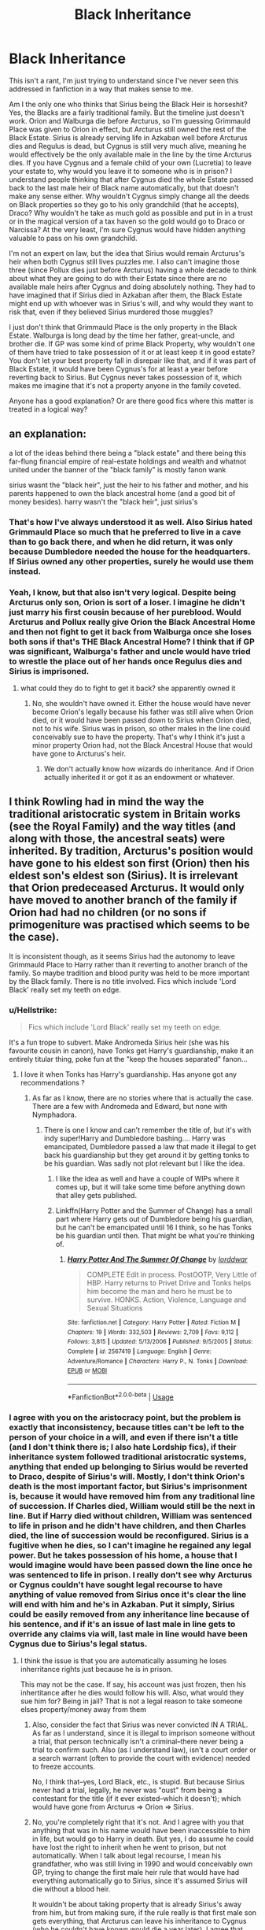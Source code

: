 #+TITLE: Black Inheritance

* Black Inheritance
:PROPERTIES:
:Author: purplepollock
:Score: 50
:DateUnix: 1547894873.0
:DateShort: 2019-Jan-19
:FlairText: Discussion
:END:
This isn't a rant, I'm just trying to understand since I've never seen this addressed in fanfiction in a way that makes sense to me.

Am I the only one who thinks that Sirius being the Black Heir is horseshit? Yes, the Blacks are a fairly traditional family. But the timeline just doesn't work. Orion and Walburga die before Arcturus, so I'm guessing Grimmauld Place was given to Orion in effect, but Arcturus still owned the rest of the Black Estate. Sirius is already serving life in Azkaban well before Arcturus dies and Regulus is dead, but Cygnus is still very much alive, meaning he would effectively be the only available male in the line by the time Arcturus dies. If you have Cygnus and a female child of your own (Lucretia) to leave your estate to, why would you leave it to someone who is in prison? I understand people thinking that after Cygnus died the whole Estate passed back to the last male heir of Black name automatically, but that doesn't make any sense either. Why wouldn't Cygnus simply change all the deeds on Black properties so they go to his only grandchild (that he accepts), Draco? Why wouldn't he take as much gold as possible and put in in a trust or in the magical version of a tax haven so the gold would go to Draco or Narcissa? At the very least, I'm sure Cygnus would have hidden anything valuable to pass on his own grandchild.

I'm not an expert on law, but the idea that Sirius would remain Arcturus's heir when both Cygnus still lives puzzles me. I also can't imagine those three (since Pollux dies just before Arcturus) having a whole decade to think about what they are going to do with their Estate since there are no available male heirs after Cygnus and doing absolutely nothing. They had to have imagined that if Sirius died in Azkaban after them, the Black Estate might end up with whoever was in Sirius's will, and why would they want to risk that, even if they believed Sirius murdered those muggles?

I just don't think that Grimmauld Place is the only property in the Black Estate. Walburga is long dead by the time her father, great-uncle, and brother die. If GP was some kind of prime Black Property, why wouldn't one of them have tried to take possession of it or at least keep it in good estate? You don't let your best property fall in disrepair like that, and if it was part of Black Estate, it would have been Cygnus's for at least a year before reverting back to Sirius. But Cygnus never takes possession of it, which makes me imagine that it's not a property anyone in the family coveted.

Anyone has a good explanation? Or are there good fics where this matter is treated in a logical way?


** an explanation:

a lot of the ideas behind there being a "black estate" and there being this far-flung financial empire of real-estate holdings and wealth and whatnot united under the banner of the "black family" is mostly fanon wank

sirius wasnt the "black heir", just the heir to his father and mother, and his parents happened to own the black ancestral home (and a good bit of money besides). harry wasn't the "black heir", just sirius's
:PROPERTIES:
:Author: blockbaven
:Score: 79
:DateUnix: 1547897655.0
:DateShort: 2019-Jan-19
:END:

*** That's how I've always understood it as well. Also Sirius hated Grimmauld Place so much that he preferred to live in a cave than to go back there, and when he did return, it was only because Dumbledore needed the house for the headquarters. If Sirius owned any other properties, surely he would use them instead.
:PROPERTIES:
:Author: neymovirne
:Score: 11
:DateUnix: 1547923284.0
:DateShort: 2019-Jan-19
:END:


*** Yeah, I know, but that also isn't very logical. Despite being Arcturus only son, Orion is sort of a loser. I imagine he didn't just marry his first cousin because of her pureblood. Would Arcturus and Pollux really give Orion the Black Ancestral Home and then not fight to get it back from Walburga once she loses both sons if that's THE Black Ancestral Home? I think that if GP was significant, Walburga's father and uncle would have tried to wrestle the place out of her hands once Regulus dies and Sirius is imprisoned.
:PROPERTIES:
:Author: purplepollock
:Score: 4
:DateUnix: 1547898914.0
:DateShort: 2019-Jan-19
:END:

**** what could they do to fight to get it back? she apparently owned it
:PROPERTIES:
:Author: blockbaven
:Score: 16
:DateUnix: 1547899802.0
:DateShort: 2019-Jan-19
:END:

***** No, she wouldn't have owned it. Either the house would have never become Orion's legally because his father was still alive when Orion died, or it would have been passed down to Sirius when Orion died, not to his wife. Sirius was in prison, so other males in the line could conceivably sue to have the property. That's why I think it's just a minor property Orion had, not the Black Ancestral House that would have gone to Arcturus's heir.
:PROPERTIES:
:Author: purplepollock
:Score: -8
:DateUnix: 1547901635.0
:DateShort: 2019-Jan-19
:END:

****** We don't actually know how wizards do inheritance. And if Orion actually inherited it or got it as an endowment or whatever.
:PROPERTIES:
:Author: how_to_choose_a_name
:Score: 21
:DateUnix: 1547903448.0
:DateShort: 2019-Jan-19
:END:


** I think Rowling had in mind the way the traditional aristocratic system in Britain works (see the Royal Family) and the way titles (and along with those, the ancestral seats) were inherited. By tradition, Arcturus's position would have gone to his eldest son first (Orion) then his eldest son's eldest son (Sirius). It is irrelevant that Orion predeceased Arcturus. It would only have moved to another branch of the family if Orion had had no children (or no sons if primogeniture was practised which seems to be the case).

It is inconsistent though, as it seems Sirius had the autonomy to leave Grimmauld Place to Harry rather than it reverting to another branch of the family. So maybe tradition and blood purity was held to be more important by the Black family. There is no title involved. Fics which include 'Lord Black' really set my teeth on edge.
:PROPERTIES:
:Author: booksandpots
:Score: 61
:DateUnix: 1547897992.0
:DateShort: 2019-Jan-19
:END:

*** u/Hellstrike:
#+begin_quote
  Fics which include 'Lord Black' really set my teeth on edge.
#+end_quote

It's a fun trope to subvert. Make Andromeda Sirius heir (she was his favourite cousin in canon), have Tonks get Harry's guardianship, make it an entirely titular thing, poke fun at the "keep the houses separated" fanon...
:PROPERTIES:
:Author: Hellstrike
:Score: 13
:DateUnix: 1547907479.0
:DateShort: 2019-Jan-19
:END:

**** I love it when Tonks has Harry's guardianship. Has anyone got any recommendations ?
:PROPERTIES:
:Author: daisy_neko
:Score: 3
:DateUnix: 1547918188.0
:DateShort: 2019-Jan-19
:END:

***** As far as I know, there are no stories where that is actually the case. There are a few with Andromeda and Edward, but none with Nymphadora.
:PROPERTIES:
:Author: Hellstrike
:Score: 2
:DateUnix: 1547918545.0
:DateShort: 2019-Jan-19
:END:

****** There is one I know and can't remember the title of, but it's with indy super!Harry and Dumbledore bashing.... Harry was emancipated, Dumbledore passed a law that made it illegal to get back his guardianship but they get around it by getting tonks to be his guardian. Was sadly not plot relevant but I like the idea.
:PROPERTIES:
:Author: daisy_neko
:Score: 1
:DateUnix: 1547920140.0
:DateShort: 2019-Jan-19
:END:

******* I like the idea as well and have a couple of WIPs where it comes up, but it will take some time before anything down that alley gets published.
:PROPERTIES:
:Author: Hellstrike
:Score: 3
:DateUnix: 1547920274.0
:DateShort: 2019-Jan-19
:END:


******* Linkffn(Harry Potter and the Summer of Change) has a small part where Harry gets out of Dumbledore being his guardian, but he can't be emancipated until 16 I think, so he has Tonks be his guardian until then. That might be what you're thinking of.
:PROPERTIES:
:Author: darkpothead
:Score: 2
:DateUnix: 1548009541.0
:DateShort: 2019-Jan-20
:END:

******** [[https://www.fanfiction.net/s/2567419/1/][*/Harry Potter And The Summer Of Change/*]] by [[https://www.fanfiction.net/u/708471/lorddwar][/lorddwar/]]

#+begin_quote
  COMPLETE Edit in process. PostOOTP, Very Little of HBP. Harry returns to Privet Drive and Tonks helps him become the man and hero he must be to survive. HONKS. Action, Violence, Language and Sexual Situations
#+end_quote

^{/Site/:} ^{fanfiction.net} ^{*|*} ^{/Category/:} ^{Harry} ^{Potter} ^{*|*} ^{/Rated/:} ^{Fiction} ^{M} ^{*|*} ^{/Chapters/:} ^{19} ^{*|*} ^{/Words/:} ^{332,503} ^{*|*} ^{/Reviews/:} ^{2,709} ^{*|*} ^{/Favs/:} ^{9,112} ^{*|*} ^{/Follows/:} ^{3,815} ^{*|*} ^{/Updated/:} ^{5/13/2006} ^{*|*} ^{/Published/:} ^{9/5/2005} ^{*|*} ^{/Status/:} ^{Complete} ^{*|*} ^{/id/:} ^{2567419} ^{*|*} ^{/Language/:} ^{English} ^{*|*} ^{/Genre/:} ^{Adventure/Romance} ^{*|*} ^{/Characters/:} ^{Harry} ^{P.,} ^{N.} ^{Tonks} ^{*|*} ^{/Download/:} ^{[[http://www.ff2ebook.com/old/ffn-bot/index.php?id=2567419&source=ff&filetype=epub][EPUB]]} ^{or} ^{[[http://www.ff2ebook.com/old/ffn-bot/index.php?id=2567419&source=ff&filetype=mobi][MOBI]]}

--------------

*FanfictionBot*^{2.0.0-beta} | [[https://github.com/tusing/reddit-ffn-bot/wiki/Usage][Usage]]
:PROPERTIES:
:Author: FanfictionBot
:Score: 1
:DateUnix: 1548009620.0
:DateShort: 2019-Jan-20
:END:


*** I agree with you on the aristocracy point, but the problem is exactly that inconsistency, because titles can't be left to the person of your choice in a will, and even if there isn't a title (and I don't think there is; I also hate Lordship fics), if their inheritance system followed traditional aristocratic systems, anything that ended up belonging to Sirius would be reverted to Draco, despite of Sirius's will. Mostly, I don't think Orion's death is the most important factor, but Sirius's imprisonment is, because it would have removed him from any traditional line of succession. If Charles died, William would still be the next in line. But if Harry died without children, William was sentenced to life in prison and he didn't have children, and then Charles died, the line of succession would be reconfigured. Sirius is a fugitive when he dies, so I can't imagine he regained any legal power. But he takes possession of his home, a house that I would imagine would have been passed down the line once he was sentenced to life in prison. I really don't see why Arcturus or Cygnus couldn't have sought legal recourse to have anything of value removed from Sirius once it's clear the line will end with him and he's in Azkaban. Put it simply, Sirius could be easily removed from any inheritance line because of his sentence, and if it's an issue of last male in line gets to override any claims via will, last male in line would have been Cygnus due to Sirius's legal status.
:PROPERTIES:
:Author: purplepollock
:Score: -3
:DateUnix: 1547900384.0
:DateShort: 2019-Jan-19
:END:

**** I think the issue is that you are automatically assuming he loses inherritance rights just because he is in prison.

This may not be the case. If say, his account was just frozen, then his inhertitance after he dies would follow his will. Also, what would they sue him for? Being in jail? That is not a legal reason to take someone elses property/money away from them
:PROPERTIES:
:Author: saikyi
:Score: 25
:DateUnix: 1547904108.0
:DateShort: 2019-Jan-19
:END:

***** Also, consider the fact that Sirius was never convicted IN A TRIAL. As far as I understand, since it is illegal to imprison someone without a trial, that person technically isn't a criminal--there never being a trial to confirm such. Also (as I understand law), isn't a court order or a search warrant (often to provide the court with evidence) needed to freeze accounts.

No, I think that--yes, Lord Black, etc., is stupid. But because Sirius never had a trial, legally, he never was "oust" from being a contestant for the title (if it ever existed--which it doesn't); which would have gone from Arcturus => Orion => Sirius.
:PROPERTIES:
:Author: heckillwingit
:Score: 3
:DateUnix: 1548042869.0
:DateShort: 2019-Jan-21
:END:


***** No, you're completely right that it's not. And I agree with you that anything that was in his name would have been inaccessible to him in life, but would go to Harry in death. But yes, I do assume he could have lost the right to inherit when he went to prison, but not automatically. When I talk about legal recourse, I mean his grandfather, who was still living in 1990 and would conceivably own GP, trying to change the first male heir rule that would have had everything automatically go to Sirius, since it's assumed Sirius will die without a blood heir.

It wouldn't be about taking property that is already Sirius's away from him, but from making sure, if the rule really is that first male son gets everything, that Arcturus can leave his inheritance to Cygnus (who he couldn't have known would die a year later). I agree that Arcturus probably wouldn't have been able to sue it out of Sirius if he got it from Orion, I made that sound really stupid, and I'm sorry. My curiosity, I guess, stems from the fact that had Orion possessed the deed of the house and had the ability to leave it to Sirius, he wouldn't have. He disinherits Sirius before he dies in 79. If the house always passed to the last male heir, like Dumbledore tells Harry in HPB, I do wonder if Sirius's legal status wouldn't haven't made him ineligible to inherit anything when his grandfather dies.

And this is really long-winded and perhaps still confusing, and I'm sorry (I guess I love Hermione because we both love logical puzzles).
:PROPERTIES:
:Author: purplepollock
:Score: 1
:DateUnix: 1547906125.0
:DateShort: 2019-Jan-19
:END:


**** I agree it's inconsistent. Frankly, I think that it's another thing Rowling didn't really think through but I still think that was the fuzzy reasoning she had in mind. It wouldn't have been very difficult for her to work out something more plausible. But that said, those details have never worried me too much. Sirius and Grimmauld Place are all I ever wanted from canon really, so this is one thing I don't complain about.
:PROPERTIES:
:Author: booksandpots
:Score: 7
:DateUnix: 1547903738.0
:DateShort: 2019-Jan-19
:END:

***** Yeah, I think you're right that JK just wanted Harry to get the house so he could get the locket. Plus having the only place where he really spent time with Sirius and Buckbeak got to Draco might have been a blow too many at that point. I'm not too hard on JK for creating plot-holes like this, to be honest. But I think I've read way too many fics where this is a plot point and it's always done poorly, and I wanted to see if anyone has an explanation why it would be logical.
:PROPERTIES:
:Author: purplepollock
:Score: 6
:DateUnix: 1547904401.0
:DateShort: 2019-Jan-19
:END:


** What I like to think is that Arcturus hates Cygnus and the Malfoys with a passion, and he'd rather have his heir in prison than giving money to the Malfoys. If you want to go to the more dramatic path, then you can say that he tried to get Sirius out of jail but Lucius killed him (poison, assassin....) before he could do it.
:PROPERTIES:
:Author: Quoba
:Score: 8
:DateUnix: 1547909738.0
:DateShort: 2019-Jan-19
:END:

*** That actually is the most logical explanation I've heard so far (not the Lucius killing him part, but just him hating them so much he wouldn't want his Estate absorbed into theirs).
:PROPERTIES:
:Author: purplepollock
:Score: 2
:DateUnix: 1547911103.0
:DateShort: 2019-Jan-19
:END:


** I personally haven't seen anywhere it is tried to be explained effectively, most of the time the author has Sirius simply say "Arcturus died after my parents and he liked me and never disinherited me, my mother just burnt my face off the tree".

Some ways that I have seen the inheritance fics done, not only the estate fics but also the lordship fics, is that the Black Family as well as other old families (Longbottom's, Potter's etc.), has its own magic that tries to keep to the direct line and chooses those based on how the magic manifested itself.

For example, the Black Family's motto is the manifestation of its magic, the magic would test Sirius as a successor before then looking at the next possible candidate, and based on what you think Cygnus would do, he wouldn't pass, because Toujours Pur really means always pure of heart and actions, not pureblood. For the record, I don't believe that's what the motto means, it's just how I see it done.

But as others have said in the past, it's basically just a way of making Harry overpowered in all possible facets, magically, financially, politically etc. allowing him to take 10 Lordships and beat Voldemort.
:PROPERTIES:
:Author: Jonga18
:Score: 15
:DateUnix: 1547898894.0
:DateShort: 2019-Jan-19
:END:

*** Yeah, I've seen it explained that way as well, but Arcturus liking him would be a bit irrelevant if Arcturus thought Sirius would be pissing himself for the rest of his life in prison.

I think the magic thing is interesting, but there are potentially too many plot holes. So Cygnus isn't pure of heart, but Sirius, who nearly killed a kid through a prank, is pure? It's the pure of heart thing basically not being a bigot? Because we know that Sirius isn't always kind. I think an unique, magical system that isn't tied to Sirius legal status would be an interesting explanation, but I can't think of a good, logical system, to be honest.

I agree that Black inheritance is really overused in OP Harry fics, but I see it come up in other fics as well. I read a lot of fic about the Black sisters and I've rarely seen Narcissa inherit anything from Cygnus (unless she divorces Lucius; then miraculously, she is in charge of the Black Estate). I've never seen a fic where Lucius and Narcissa try to bribe the Ministry to declare Sirius legally incapable of inheriting so Draco gets anything of value from the Black Estate, for example, and though Lucius is filthy rich, you'd think he'd want anything of value that he felt his kid was entitled to, no? I just find it really weird that in a family that so obsessed with their tradition and status, no one, not even the greedy ones like Lucius, would put up a fight to get a house that has been in the family for centuries. Either GP was a garbage place no one cared about, or both canon and fanon haven't explained very well how Harry ends up with it.
:PROPERTIES:
:Author: purplepollock
:Score: 6
:DateUnix: 1547903560.0
:DateShort: 2019-Jan-19
:END:

**** Most fics going Arcturus liked him route seems to have Arcturus aiming to get him out of Azkaban., the ones I have seen at least.

Yeah, you're right, there are too many plotholes, that's why a lot of fics that include it don't explain it well. There is not really a logical situation because magic seems to me to be the only answer, which is inherently difficult to understand in the Wizarding World of Harry Potter. Perhaps the Ministry of Magic could have laws saying that family estates are determined by the head of the family or family as a whole, the legal status not in question. In your original post, you have literally covered every possible reason why it would make no sense as to why Sirius would be heir.

I think GP became a garbage place no one cared about because they all thought Walburga was crazy. Cygnus for all we know could have been like Alphard, and liked Sirius and wanted him to be the head of the family. Narcissa isn't likely to care as she always appeared to me more Malfoy than Black and also she is the youngest of 3, but I certainly agree that Lucius would like to get his greedy little mitts on the estate, not just GP.

The best way to explain Harry getting it was the fact that the fandom had reason to believe that Harry was the Grandson of Charlus & Dorea Potter nee Black, but Pottermore changed that to Fleamont & Euphemia. Some writers still use the former.
:PROPERTIES:
:Author: Jonga18
:Score: 5
:DateUnix: 1547905213.0
:DateShort: 2019-Jan-19
:END:

***** Oh, I don't think I've read any of those. I've read a couple where Arcturus is still alive when is cleared, but never Arcturus being the one to do it. That's actually interesting, though it would still be weird for him to pass without a viable heir, at least that makes more sense.

Well, Cygnus disinherited Andromeda and while Sirius still got some money, Andromeda got nothing. I guess that always gave me the impression that he was pretty strict about purity as well. It could be that with Bella in prison, Andie gone, and Narcissa married well, he didn't care much what happened to the Black property or Black legacy, but that would mean he was very different than most people in the family. I think Lucius and Narcissa might not care for any of the Black properties, but if they felt Draco was entitled to it, they would certainly fight for it. Entitlement was a huge part of their personalities. At the very least, I imagine Lucius would want any dark artifacts or rare books that were in the family, but I think they would also deem that anything else was rightfully theirs.

I believed that for a while as well, but I don't think that would make much sense. Dorea was supposed to be Pollux's sister, so she was on Narcissa's side of the line. That would make Draco's claim stronger than Harry's.

I really think that most logical explanation would be for GP not to be all that important in the first place, and Sirius not having inherited anything of importance at all. But that does run counter what Dumbledore tells Harry about Sirius being the last male heir, so ...
:PROPERTIES:
:Author: purplepollock
:Score: 3
:DateUnix: 1547910325.0
:DateShort: 2019-Jan-19
:END:


** This really depends on if you believe Magical Houses and Lordships are a thing. If they are, there is a Noble and Ancient House of Black, with a title, money, and properties. The properties of this family could be entailed to only pass down to male heirs of the family, which would mean Sirius would slowly inherit everything after the death of his older family members. There may have been inheritance law preventing Cygnus from passing anything down to non-Black grandchildren. This is all conjecture of course.

I don't think Noble Houses and Lordships actually exist in canon. I think Sirius was mocking his family when he referred to it as the "noble and ancient house." It may have made more sense for his parents to own the bulk of the Black properties compared to any of his aunts and uncles since his parents were both Blacks. Whatever Sirius inherited was first owned to some extent by his parents. I don't think GP is the only property in the Estate either, it was just the most viable for him to offer to the Order due to its location. It's possible that the other properties were not owned by his parents and passed down to him, or that they were unsuitable to be Headquarters (ex: too publicly known, charms preventing non pureblood from entering, in disrepair, etc.).

It is also unclear what being disowned/blasted off the tapestry means in the Black family. Some fics have it where Sirius wasn't really disowned because he was the male heir, but that he assumed he was. Sirius could have just been removed from inheriting anything in the family estate, but was able to inherit his parents' property. Walburga may have been insane when she died and had not changed her will that gave anything to surviving children
:PROPERTIES:
:Author: _awesaum_
:Score: 4
:DateUnix: 1547922529.0
:DateShort: 2019-Jan-19
:END:


** In some more Germanic law, you cannot disinherit your child. It could be that the wizarding society's law is based on that. In English law, you can disinherit your child, but it requires a lot of formalities, and if the child is a minor or is an adult who cannot support themselves, they can still lay claim against your inheritance. As Sirius cannot support himself in prison, he would stand to inherit a bit. In both these cases, the best way to make sure that the person you wish to inherit, is given your estate before you die. In Sirius' case, this could for example mean already telling the goblins to transfer his entire estate to Harry in name, and continue using it in his position of being Harry's guardian.
:PROPERTIES:
:Author: I_cant_even_blink
:Score: 3
:DateUnix: 1547909925.0
:DateShort: 2019-Jan-19
:END:


** Counter question to you:

Is there anywhere said that Arcturus actually supports Voldemort? Yes, he obviously supported the pureblood belief, but did he recognize Voldie as his master?\\
Because I don't think so. That being said, he wouldn't be happy with Malfoy submitting himself to Voldie. I like to believe that while he didn't share the same believes as Sirius, he was the only Black he still respected at the end, because he didn't submit himself to another master and was still an independent Black.
:PROPERTIES:
:Author: meandyouandyouandme
:Score: 5
:DateUnix: 1547913693.0
:DateShort: 2019-Jan-19
:END:

*** No, there isn't. Counter question: if it's not a matter of Sirius simply being the default heir but a matter of Arcturus wanting to leave his money to someone he respects, and he doesn't respect anyone involved that believes in purity, why the hell wouldn't he leave it to his daughter, who married a pureblood and was still alive at the time?

It's fine if you think Arcturus hated Cygnus or Lucius for some reason. But I don't see Sirius being the only person he would like or respect, unless you mean the only man in the family he respected. But that's implying Arcturus agreed with Sirius's politics but didn't respect Ignatius Prewett, and we don't know what kind of person Prewett was, but Sirius was openly friends with muggleborns and werewolves. I mean if you want an heir who you respect who will not further the Black name, at least Lucretia and her husband weren't in prison.

Sirius is the heir not because Arcturus likes him personally, but because the family cares about their legacy and the continuation of the Black name (via male heirs). Sirius couldn't continue the Black name from Azkaban, so whether Arcturus liked him was irrelevant.
:PROPERTIES:
:Author: purplepollock
:Score: 2
:DateUnix: 1547915474.0
:DateShort: 2019-Jan-19
:END:

**** I have actually never heard about Lucretia in any fic I've read and didn't know she was a thing (maybe I missed it?). The magical world was always patriarchal for me because of how backwards it is in many aspects so a female inheriting never came into question for me.

There simply was never a better option for Arcturus in my mind. If Sirius would have died in Azkaban the inheritance would have fallen to Draco.
:PROPERTIES:
:Author: meandyouandyouandme
:Score: 2
:DateUnix: 1547923581.0
:DateShort: 2019-Jan-19
:END:

***** I think the most famous fic where she's a significant character is The Reclamation of Black Magic, but they fudge a few things in that few (they make Dorea Black Harry's grandmother). I don't know if I would say the magical world is necessarily patriarchal, but families like the Malfoys and Blacks obviously are, which is why I think that Sirius being unable to provide a male heir to continue the line would be more important to Arcturus than anything.
:PROPERTIES:
:Author: purplepollock
:Score: 1
:DateUnix: 1547956047.0
:DateShort: 2019-Jan-20
:END:


** Aright so Arcturus is not that closely related to Cygnus Black. They are rather distant cousins with the same surname. Secondly when Arcturus dies, yes Sirius is in Azkaban and cannot use any of the Black fortune or estates but Arcturus doesn't know what will happen! Maybe Sirius will be released on compassionate grounds or is freed after a coup. He did escape and his inherited wealth sheltered him quite well!

The big thing is that Arcturus is a non entity we know nothing about his motivation. Maybe he dislike Cygnus to the point that he wanted to spite him by placing the fortune outside of his reach for another decade. Maybe he just didn't care, all his family are dead or in prison. He is a pure blood without a bloodline.

Now you might be thInking about an estate entail which can occur in some estates where certain property and privileges are attached to a title of a certain process of inheritance. This is now widely illegal as it is seen as controlling beyond the grave.
:PROPERTIES:
:Author: IrishinItaly
:Score: 2
:DateUnix: 1547909984.0
:DateShort: 2019-Jan-19
:END:

*** u/Taure:
#+begin_quote
  Now you might be thInking about an estate entail which can occur in some estates where certain property and privileges are attached to a title of a certain process of inheritance. This is now widely illegal as it is seen as controlling beyond the grave.
#+end_quote

No title required. Fee tail was just another form of property ownership, like fee simple (aka freehold). Before it was abolished, anyone could pass property on to their heirs as a fee tail, no title or even grand estate required. You could have done it with a 1 bedroom studio apartment if you wanted.
:PROPERTIES:
:Author: Taure
:Score: 2
:DateUnix: 1547910630.0
:DateShort: 2019-Jan-19
:END:

**** Yeah I know my family farm was stuck with it for a while. I was thinking more of the Downton abbey storyline...
:PROPERTIES:
:Author: IrishinItaly
:Score: 1
:DateUnix: 1548022523.0
:DateShort: 2019-Jan-21
:END:


*** Well, yes, I know they are not that closely related, but the books stating that Sirius got the property because he was the last male heir makes me think that being male and carrying the Black name especially was very important to the whole family. With Sirius in prison and unable to have an heir and pass the name along, Cygnus would really be only male Black carrying the name living by the time Arcturus dies, and Narcissa is conceivably the only person who could have a male grandchild who could take on the Black name.

Arcturus thinking Sirius would ever leave Azkaban would be crazy. The reason why it was shocking when Sirius did it was because it had never been (publicly) done. And there's no real explanation in the books about how Sirius is able to access his wealth while on the run (not even a 'Goblins don't care that I'm a fugitive'). If Arcturus disliked Cygnus very much, I could imagine him refusing to change the rules making everything of his go to Sirius, but Cygnus would have a decade to try to get the inheritance through legal or very underhanded ways.
:PROPERTIES:
:Author: purplepollock
:Score: 1
:DateUnix: 1547912106.0
:DateShort: 2019-Jan-19
:END:

**** And yet Sirius did get out and the property served him well. Sirius was the first to “publicly” break out, maybe Arcturus knew of other cases beforehand. He might have been released if there was a regime change. Think about all the people who came out of the gulags and camps in other countries. You don't know what could happen!

If Arcturus does not Cygnus then he is not going to give him everything just because one of his grandchildren might take his name. They would do it for Cygnus's money. Besides of his three daughter at the time of Arcturus's death 1 is also in Azkaban another is a blood traitor with a teenage daughter and the last one has only 1 son and no sign of others. Hardly as promising as you make them out to be.

Yes Cygnus would have all the time in the world to scheme the money but if Arcturus doesn't like him then forcing him to spend time and money on something he could have gotten for free would be very satisfying.
:PROPERTIES:
:Author: IrishinItaly
:Score: 1
:DateUnix: 1548022476.0
:DateShort: 2019-Jan-21
:END:


** The idea that pureblood families function as an aristocracy is a purely fanon idea. They may be rich, but that's about all they have going for them. Other magical families (the Weasleys, the Potters, the Diggorys, the Lovegoods) are shown as just normal families in terms of structure and political influence. There is really no mention of anyone having an “heir” in the sense that fanon tends to think of. (Heir of Slytherin is its own thing, and has nothing to do with aristocracy). Fics that talk about 11 years olds being manor lords or whatever are really grating, since the only mention of a “lord” is with Voldemort, and it's just a title he made himself. Lucius is never referred to as “Lord Malfoy,” it's always Mister. With the Black family, I don't think that “the most ancient and noble house” is supposed to be taken as literally as fanon has taken it (“house potter” for example). These aren't houses, they're just families. Considering that Sirius was blasted off the family tree I think it's definitely likely that the wealth of the Black family was passed on to Draco. However, I also think that people overestimate how much money pureblood families have. They're rich, sure, but they don't have trillions of galleons or whatever like in fanfiction. I imagine that the amount Draco hypothetically inherited was comparable to the amount of money a trust fund kid would have in the muggle world.
:PROPERTIES:
:Score: 2
:DateUnix: 1547970901.0
:DateShort: 2019-Jan-20
:END:


** I always assumed that after Sirius's arrest, the Black family was overjoyed that he'd finally chosen the right side, and wrote him back into their wills. Sirius was never actually sentenced to life in prison, he was just thrown in prison, so his family may have assumed he'd be getting out later, especially if some new pureblood supremacist administration took over the Ministry and freed the heroic, wrongfully imprisoned Death Eaters.
:PROPERTIES:
:Author: MTheLoud
:Score: 2
:DateUnix: 1547994348.0
:DateShort: 2019-Jan-20
:END:


** I wonder if the fact that Sirius didn't get a trial had anything to do with it all, he was never convicted of a crime, just thrown in jail. Now, of course, everyone thought he was guilty, but I don't know.. though I also wonder why Arcturus Black would sit and do nothing for 10 years if the person he had named heir didn't get a trial.
:PROPERTIES:
:Author: snidget351
:Score: 1
:DateUnix: 1547919091.0
:DateShort: 2019-Jan-19
:END:


** I think A Marauder's Plan explained the inheritance well. His grandfather recognized that Sirius's parents are batshit insane and made Sirius his heir instead of his parents. He did support the pureblood mantra but he recognized Voldie for what he is, a psycho who's only out for himself.

Further he realized that Sirius was innocent, but refrained from forcing a trial because of a prophecy. Don't want to spoil more at this point.
:PROPERTIES:
:Author: meandyouandyouandme
:Score: 1
:DateUnix: 1547913399.0
:DateShort: 2019-Jan-19
:END:
